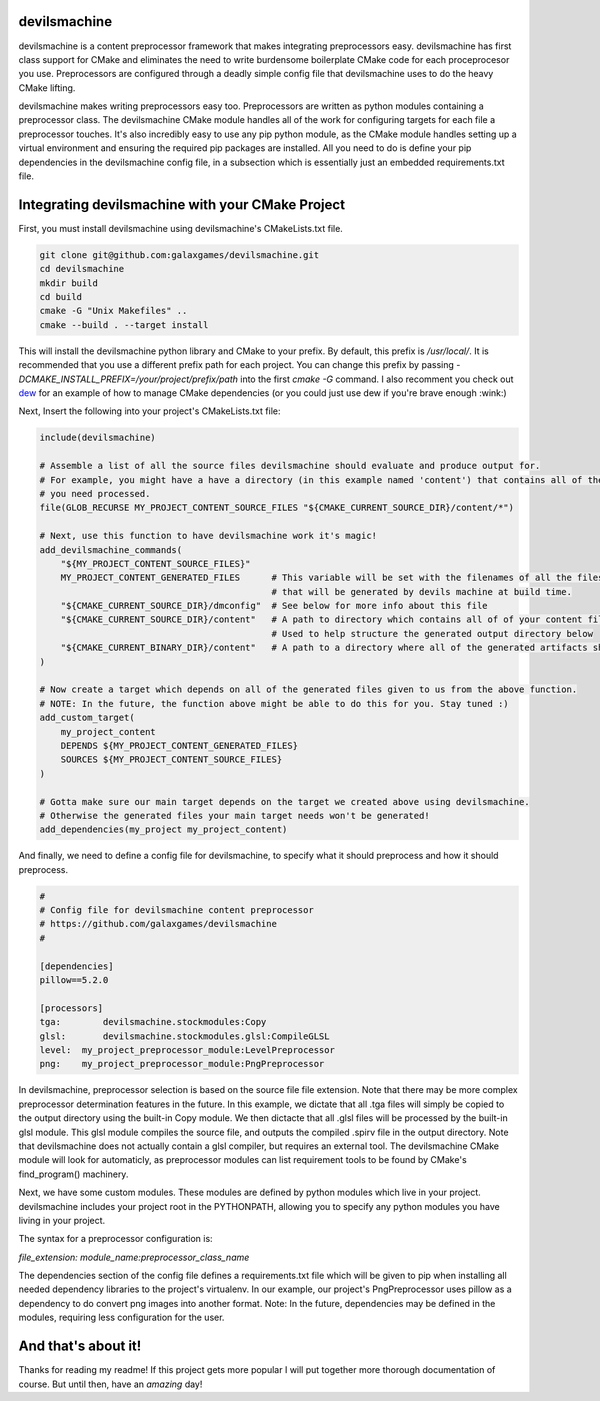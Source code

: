 
devilsmachine
=============

devilsmachine is a content preprocessor framework that makes integrating preprocessors easy. devilsmachine has first
class support for CMake and eliminates the need to write burdensome boilerplate CMake code for each proceprocesor you
use. Preprocessors are configured through a deadly simple config file that devilsmachine uses to do the heavy CMake
lifting.

devilsmachine makes writing preprocessors easy too. Preprocessors are written as python modules containing a
preprocessor class. The devilsmachine CMake module handles all of the work for configuring targets for each file a
preprocessor touches. It's also incredibly easy to use any pip python module, as the CMake module handles setting up a
virtual environment and ensuring the required pip packages are installed. All you need to do is define your pip
dependencies in the devilsmachine config file, in a subsection which is essentially just an embedded requirements.txt
file.

Integrating devilsmachine with your CMake Project
=================================================

First, you must install devilsmachine using devilsmachine's CMakeLists.txt file.

.. code:: sh

    git clone git@github.com:galaxgames/devilsmachine.git
    cd devilsmachine
    mkdir build
    cd build
    cmake -G "Unix Makefiles" ..
    cmake --build . --target install

This will install the devilsmachine python library and CMake to your prefix. By default, this prefix is `/usr/local/`.
It is recommended that you use a different prefix path for each project. You can change this prefix by passing
`-DCMAKE_INSTALL_PREFIX=/your/project/prefix/path` into the first `cmake -G` command. I also recomment you check out
dew_ for an example of how to manage CMake dependencies (or you could just use dew if you're brave enough :wink:)

.. _dew: https://github.com/sfuller/dew

Next, Insert the following into your project's CMakeLists.txt file:

.. code:: cmake

    include(devilsmachine)

    # Assemble a list of all the source files devilsmachine should evaluate and produce output for.
    # For example, you might have a have a directory (in this example named 'content') that contains all of the files
    # you need processed.
    file(GLOB_RECURSE MY_PROJECT_CONTENT_SOURCE_FILES "${CMAKE_CURRENT_SOURCE_DIR}/content/*")

    # Next, use this function to have devilsmachine work it's magic!
    add_devilsmachine_commands(
        "${MY_PROJECT_CONTENT_SOURCE_FILES}"
        MY_PROJECT_CONTENT_GENERATED_FILES      # This variable will be set with the filenames of all the files
                                                # that will be generated by devils machine at build time.
        "${CMAKE_CURRENT_SOURCE_DIR}/dmconfig"  # See below for more info about this file
        "${CMAKE_CURRENT_SOURCE_DIR}/content"   # A path to directory which contains all of of your content files.
                                                # Used to help structure the generated output directory below
        "${CMAKE_CURRENT_BINARY_DIR}/content"   # A path to a directory where all of the generated artifacts should go.
    )

    # Now create a target which depends on all of the generated files given to us from the above function.
    # NOTE: In the future, the function above might be able to do this for you. Stay tuned :)
    add_custom_target(
        my_project_content
        DEPENDS ${MY_PROJECT_CONTENT_GENERATED_FILES}
        SOURCES ${MY_PROJECT_CONTENT_SOURCE_FILES}
    )

    # Gotta make sure our main target depends on the target we created above using devilsmachine.
    # Otherwise the generated files your main target needs won't be generated!
    add_dependencies(my_project my_project_content)

And finally, we need to define a config file for devilsmachine, to specify what it should preprocess and how it should
preprocess.

.. code::

    #
    # Config file for devilsmachine content preprocessor
    # https://github.com/galaxgames/devilsmachine
    #

    [dependencies]
    pillow==5.2.0

    [processors]
    tga:	devilsmachine.stockmodules:Copy
    glsl:	devilsmachine.stockmodules.glsl:CompileGLSL
    level:  my_project_preprocessor_module:LevelPreprocessor
    png:    my_project_preprocessor_module:PngPreprocessor

In devilsmachine, preprocessor selection is based on the source file file extension. Note that there may be more
complex preprocessor determination features in the future. In this example, we dictate that all .tga files will simply
be copied to the output directory using the built-in Copy module. We then dictacte that all .glsl files will be
processed by the built-in glsl module. This glsl module compiles the source file, and outputs the compiled .spirv file
in the output directory. Note that devilsmachine does not actually contain a glsl compiler, but requires an external
tool. The devilsmachine CMake module will look for automaticly, as preprocessor modules can list requirement tools to be
found by CMake's find_program() machinery.

Next, we have some custom modules. These modules are defined by python modules which live in your project. devilsmachine
includes your project root in the PYTHONPATH, allowing you to specify any python modules you have living in your
project.

The syntax for a preprocessor configuration is:

`file_extension: module_name:preprocessor_class_name`

The dependencies section of the config file defines a requirements.txt file which will be given to pip when installing
all needed dependency libraries to the project's virtualenv. In our example, our project's PngPreprocessor uses pillow
as a dependency to do convert png images into another format. Note: In the future, dependencies may be defined in the
modules, requiring less configuration for the user.

And that's about it!
====================
Thanks for reading my readme! If this project gets more popular I will put together more thorough documentation of
course. But until then, have an *amazing* day!